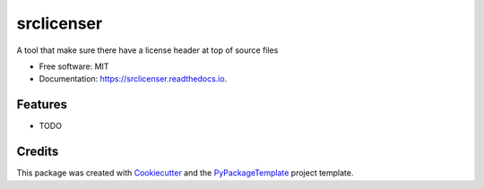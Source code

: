 ===========
srclicenser
===========


.. image:: https://img.shields.io/pypi/v/srclicenser.svg
        :target: https://pypi.python.org/pypi/srclicenser

.. image:: https://img.shields.io/travis/starofrainnight/srclicenser.svg
        :target: https://travis-ci.org/starofrainnight/srclicenser

.. image:: https://readthedocs.org/projects/srclicenser/badge/?version=latest
        :target: https://srclicenser.readthedocs.io/en/latest/?badge=latest
        :alt: Documentation Status

.. image:: https://pyup.io/repos/github/starofrainnight/srclicenser/shield.svg
     :target: https://pyup.io/repos/github/starofrainnight/srclicenser/
     :alt: Updates


A tool that make sure there have a license header at top of source files


* Free software: MIT
* Documentation: https://srclicenser.readthedocs.io.


Features
--------

* TODO

Credits
---------

This package was created with Cookiecutter_ and the `PyPackageTemplate`_ project template.

.. _Cookiecutter: https://github.com/audreyr/cookiecutter
.. _`PyPackageTemplate`: https://github.com/audreyr/cookiecutter-pypackage

